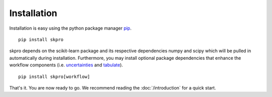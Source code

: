 Installation
************

Installation is easy using the python package manager `pip`_. ::

    pip install skpro

skpro depends on the scikit-learn package and its respective dependencies numpy and scipy which will be pulled in automatically during installation.
Furthermore, you may install optional package dependencies that enhance the workflow components (i.e. `uncertainties`_ and `tabulate`_). ::

    pip install skpro[workflow]

That's it. You are now ready to go. We recommend reading the :doc:`/introduction` for a quick start.

.. _pip: http://www.pip-installer.org/
.. _uncertainties: http://pythonhosted.org/uncertainties/
.. _tabulate: https://pypi.python.org/pypi/tabulate